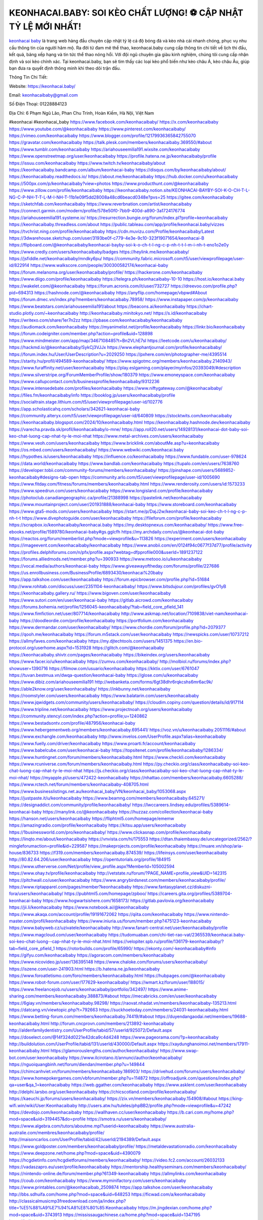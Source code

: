 KEONHACAI.BABY: SOI KÈO CHẤT LƯỢNG! ⚽️ CẬP NHẬT TỶ LỆ MỚI NHẤT!
===================================

`keonhacai baby <https://keonhacai.baby/>`_ là trang web hàng đầu chuyên cập nhật tỷ lệ cá độ bóng đá và kèo nhà cái nhanh chóng, phục vụ nhu cầu thông tin của người hâm mộ. Ra đời từ đam mê thể thao, keonhacai.baby cung cấp thông tin chi tiết về lịch thi đấu, kết quả, bảng xếp hạng và tin tức thể thao nóng hổi. Với đội ngũ chuyên gia giàu kinh nghiệm, chúng tôi cung cấp nhận định và soi kèo chính xác. Tại keonhacai.baby, bạn sẽ tìm thấy các loại kèo phổ biến như kèo châu Á, kèo châu Âu, giúp bạn đưa ra quyết định thông minh khi theo dõi trận đấu.

Thông Tin Chi Tiết:

Website: https://keonhacai.baby/

Email: keonhacaibaby@gmail.com

Số Điện Thoại: 01228884123

Địa Chỉ: 6 Phạm Ngũ Lão, Phan Chu Trinh, Hoàn Kiếm, Hà Nội, Việt Nam

#keonhacai #keonhacai_baby
https://www.facebook.com/keonhacaibaby/
https://x.com/keonhacaibaby
https://www.youtube.com/@keonhacaibaby
https://www.pinterest.com/keonhacaibaby/
https://vimeo.com/keonhacaibaby
https://www.blogger.com/profile/12179936365842755070
https://gravatar.com/keonhacaibaby
https://talk.plesk.com/members/keonhacaibaby.369550/#about
https://www.tumblr.com/keonhacaibaby
https://ariahouseemilia191.wixsite.com/keonhacaibaby
https://www.openstreetmap.org/user/keonhacaibaby
https://profile.hatena.ne.jp/keonhacaibaby/profile
https://issuu.com/keonhacaibaby
https://www.twitch.tv/keonhacaibaby/about
https://keonhacaibaby.bandcamp.com/album/keonhacai-baby
https://disqus.com/by/keonhacaibaby/about/
https://keonhacaibaby.readthedocs.io/
https://about.me/keonhacaibaby
https://hub.docker.com/u/keonhacaibaby
https://500px.com/p/keonhacaibaby?view=photos
https://www.producthunt.com/@keonhacaibaby
https://www.zillow.com/profile/keonhacaibaby
https://keonhacaibaby.notion.site/KEONHACAI-BAYBY-SOI-K-O-CH-T-L-NG-C-P-NH-T-T-L-M-I-NH-T-11b1e09f5dd28008a48cd6beacd0348e?pvs=25
https://gitee.com/keonhacaibaby
https://sketchfab.com/keonhacaibaby
https://www.reverbnation.com/artist/keonhacaibaby
https://connect.garmin.com/modern/profile/578e50f0-7bb9-400d-a890-3a1724176774
https://ariahouseemilia191.systeme.io/
https://resurrection.bungie.org/forum/index.pl?profile=keonhacaibaby
https://keonhacaibaby.threadless.com/about
https://public.tableau.com/app/profile/keonhacai.baby/vizzes
https://tvchrist.ning.com/profile/keonhacaibaby
https://cdn.muvizu.com/Profile/keonhacaibaby/Latest
https://3dwarehouse.sketchup.com/user/3193be0f-c779-4e3e-9c10-323f19071654/keonhacai-B
https://flipboard.com/@keonhacaibaby/keonhacai-bayby-soi-k-o-ch-t-l-ng-c-p-nh-t-t-l-m-i-nh-t-eno1o2e0y
https://www.credly.com/users/keonhacaibaby/badges
https://heylink.me/keonhacaibaby/
https://jsfiddle.net/keonhacaibaby/mndky6pu/
https://community.fabric.microsoft.com/t5/user/viewprofilepage/user-id/822914
https://www.walkscore.com/people/300300582174/keonhacai-baby
https://forum.melanoma.org/user/keonhacaibaby/profile/
https://hackerone.com/keonhacaibaby
https://www.diigo.com/profile/keonhacaibaby
https://telegra.ph/keonhacaibaby-10-10
https://host.io/keonhacai.baby
https://wakelet.com/@keonhacaibaby
https://forum.acronis.com/it/user/732727
https://dreevoo.com/profile.php?pid=694313
https://hashnode.com/@keonhacaibaby
https://anyflip.com/homepage/vbpwd#About
https://forum.dmec.vn/index.php?members/keonhacaibaby.78958/
https://www.instapaper.com/p/keonhacaibaby
https://www.beatstars.com/ariahouseemilia191/about
https://beacons.ai/keonhacaibaby
https://chart-studio.plotly.com/~keonhacaibaby
http://keonhacaibaby.minitokyo.net/
https://s.id/keonhacaibaby
https://writexo.com/share/1er7n2zz
https://pbase.com/keonhacaibaby/keonhacaibaby
https://audiomack.com/keonhacaibaby
https://myanimelist.net/profile/keonhacaibaby
https://linkr.bio/keonhacaibaby
https://forum.codeigniter.com/member.php?action=profile&uid=128898
https://www.mindmeister.com/app/map/3467108485?t=Bn2VLhE7sI
https://leetcode.com/u/keonhacaibaby/
https://hackmd.io/@keonhacaibaby/SykCj3VJJx
https://www.elephantjournal.com/profile/keonhacaibaby/
https://forum.index.hu/User/UserDescription?u=2029250
https://pxhere.com/en/photographer-me/4395514
https://starity.hu/profil/494589-keonhacaibaby/
https://www.spigotmc.org/members/keonhacaibaby.2140943/
https://www.furaffinity.net/user/keonhacaibaby
https://play.eslgaming.com/player/myinfos/20393049/#description
https://www.silverstripe.org/ForumMemberProfile/show/180379
https://www.emoneyspace.com/keonhacaibaby
https://www.callupcontact.com/b/businessprofile/keonhacaibaby/9312236
https://www.intensedebate.com/profiles/keonhacaibaby
https://www.niftygateway.com/@keonhacaibaby/
https://files.fm/keonhacaibaby/info
https://booklog.jp/users/keonhacaibaby/profile
https://socialtrain.stage.lithium.com/t5/user/viewprofilepage/user-id/102776
https://app.scholasticahq.com/scholars/342621-keonhacai-baby
https://community.alteryx.com/t5/user/viewprofilepage/user-id/640809
https://stocktwits.com/keonhacaibaby
https://keonhacaibaby.blogspot.com/2024/10/keonhacaibaby.html
https://keonhacaibaby.hashnode.dev/keonhacaibaby
https://varecha.pravda.sk/profil/keonhacaibaby/o-mne/
https://app.roll20.net/users/14928131/keonhacai-dot-baby-soi-keo-chat-luong-cap-nhat-ty-le-moi-nhat
https://www.metal-archives.com/users/keonhacaibaby
https://www.veoh.com/users/keonhacaibaby
https://www.bricklink.com/aboutMe.asp?u=keonhacaibaby
https://os.mbed.com/users/keonhacaibaby/
https://www.webwiki.com/keonhacai.baby
https://hypothes.is/users/keonhacaibaby
https://influence.co/keonhacaibaby
https://www.fundable.com/user-978624
https://data.world/keonhacaibaby
https://www.bandlab.com/keonhacaibaby
https://tupalo.com/en/users/7638760
https://developer.tobii.com/community-forums/members/keonhacaibaby/
https://pinshape.com/users/5689852-keonhacaibaby#designs-tab-open
https://community.arlo.com/t5/user/viewprofilepage/user-id/1005690
https://www.fitday.com/fitness/forums/members/keonhacaibaby.html
https://www.renderosity.com/users/id:1573233
https://www.speedrun.com/users/keonhacaibaby
https://www.longisland.com/profile/keonhacaibaby
https://photoclub.canadiangeographic.ca/profile/21388998
https://pastelink.net/keonhacaibaby
https://www.mountainproject.com/user/201931888/keonhacai-baby
https://www.storeboard.com/keonhacaibaby
https://www.gta5-mods.com/users/keonhacaibaby
https://start.me/p/DajJ2w/keonhacai-baby-soi-keo-ch-t-l-ng-c-p-nh-t-t
https://www.divephotoguide.com/user/keonhacaibaby
https://fileforum.com/profile/keonhacaibaby
https://scrapbox.io/keonhacaibaby/keonhacai.baby
https://my.desktopnexus.com/keonhacaibaby/
https://www.free-ebooks.net/profile/1589780/keonhacai-baby#gs.gglcfh
https://my.archdaily.com/us/@keonhacai-dot-baby
https://reactos.org/forum/memberlist.php?mode=viewprofile&u=113826
https://experiment.com/users/keonhacaibaby
https://imageevent.com/keonhacaibaby/keonhacaibaby
https://www.anobii.com/en/0124f94c0677f37d77/profile/activity
https://profiles.delphiforums.com/n/pfx/profile.aspx?webtag=dfpprofile000&userId=1891237122
https://forums.alliedmods.net/member.php?u=390933
https://www.metooo.io/u/keonhacaibaby
https://vocal.media/authors/keonhacai-baby
https://www.giveawayoftheday.com/forums/profile/227686
https://us.enrollbusiness.com/BusinessProfile/6893430/keonhacai%20baby
https://app.talkshoe.com/user/keonhacaibaby
https://forum.epicbrowser.com/profile.php?id=51684
http://www.rohitab.com/discuss/user/2351104-keonhacaibaby/
https://www.bitsdujour.com/profiles/gvO1yB
https://keonhacaibaby.gallery.ru/
https://www.bigoven.com/user/keonhacaibaby
https://www.sutori.com/en/user/keonhacai-baby
https://gitlab.aicrowd.com/keonhacaibaby
https://forums.bohemia.net/profile/1256045-keonhacaibaby/?tab=field_core_pfield_141
https://www.fimfiction.net/user/807714/keonhacaibaby
http://www.askmap.net/location/7109838/viet-nam/keonhacai-baby
https://doodleordie.com/profile/keonhacaibaby
https://portfolium.com/keonhacaibaby
https://www.dermandar.com/user/keonhacaibaby/
https://www.chordie.com/forum/profile.php?id=2079377
https://qooh.me/keonhacaibaby
https://forum.m5stack.com/user/keonhacaibaby
https://newspicks.com/user/10737212
https://allmyfaves.com/keonhacaibaby
https://my.djtechtools.com/users/1451375
https://en.bio-protocol.org/userhome.aspx?id=1531928
https://glitch.com/@keonhacaibaby
https://keonhacaibaby.shivtr.com/pages/keonhacaibaby
https://bikeindex.org/users/keonhacaibaby
https://www.facer.io/u/keonhacaibaby
https://zumvu.com/keonhacaibaby/
http://molbiol.ru/forums/index.php?showuser=1390716
https://filmow.com/usuario/keonhacaibaby
https://kktix.com/user/6761047
https://tuvan.bestmua.vn/dwqa-question/keonhacai-baby
https://glose.com/u/keonhacaibaby
https://www.dibiz.com/ariahouseemilia191
http://webanketa.com/forms/6gt38dhr6rqkcshs6mr6ac9k/
https://able2know.org/user/keonhacaibaby/
https://inkbunny.net/keonhacaibaby
https://roomstyler.com/users/keonhacaibaby
https://www.balatarin.com/users/keonhacaibaby
https://www.jqwidgets.com/community/users/keonhacaibaby/
https://cloudim.copiny.com/question/details/id/917114
https://www.tripline.net/keonhacaibaby
https://www.projectnoah.org/users/keonhacaibaby
https://community.stencyl.com/index.php?action=profile;u=1240862
https://www.bestadsontv.com/profile/487956/keonhacai-baby
https://www.hebergementweb.org/members/keonhacaibaby.695441/
https://voz.vn/u/keonhacaibaby.2051116/#about
https://www.exchangle.com/keonhacaibaby
http://www.invelos.com/UserProfile.aspx?alias=keonhacaibaby
https://www.fuelly.com/driver/keonhacaibaby
https://www.proarti.fr/account/keonhacaibaby
https://www.babelcube.com/user/keonhacai-baby
https://topsitenet.com/profile/keonhacaibaby/1286334/
https://www.huntingnet.com/forum/members/keonhacaibaby.html
https://www.checkli.com/keonhacaibaby
https://www.rcuniverse.com/forum/members/keonhacaibaby.html
https://py.checkio.org/class/keonhacaibaby-soi-keo-chat-luong-cap-nhat-ty-le-moi-nhat
https://js.checkio.org/class/keonhacaibaby-soi-keo-chat-luong-cap-nhat-ty-le-moi-nhat/
https://myapple.pl/users/472422-keonhacaibaby
https://nhattao.com/members/keonhacaibaby.6605288/
https://www.rctech.net/forum/members/keonhacaibaby-408705.html
https://www.businesslistings.net.au/keonhacai_baby/VN/keonhacai_baby/1053068.aspx
https://justpaste.it/u/keonhacaibaby
https://www.beamng.com/members/keonhacaibaby.645271/
https://designaddict.com/community/profile/keonhacaibaby/
https://lwccareers.lindsey.edu/profiles/5389614-keonhacai-baby
https://manylink.co/@keonhacaibaby
https://huzzaz.com/collection/keonhacai-baby
https://hanson.net/users/keonhacaibaby
https://fliphtml5.com/homepage/ememw
https://amazingradio.com/profile/keonhacaibaby
https://kitsu.app/users/keonhacaibaby
https://1businessworld.com/pro/keonhacaibaby/
https://www.clickasnap.com/profile/keonhacaibaby
https://linqto.me/about/keonhacaibaby
https://vnvista.com/hi/175553
https://dtan.thaiembassy.de/uncategorized/2562/?mingleforumaction=profile&id=229587
https://makeprojects.com/profile/keonhacaibaby
https://muare.vn/shop/aria-house/836733
https://f319.com/members/keonhacaibaby.874539/
https://lifeinsys.com/user/keonhacaibaby
http://80.82.64.206/user/keonhacaibaby
https://opentutorials.org/profile/184915
https://www.utherverse.com/Net/profile/view_profile.aspx?MemberId=105002594
https://www.ohay.tv/profile/keonhacaibaby
http://vetstate.ru/forum/?PAGE_NAME=profile_view&UID=142315
https://pitchwall.co/user/keonhacaibaby
https://www.angrybirdsnest.com/members/keonhacaibaby/profile/
https://www.riptapparel.com/pages/member?keonhacaibaby
https://www.fantasyplanet.cz/diskuzni-fora/users/keonhacaibaby/
https://pubhtml5.com/homepage/zpboo/
https://careers.gita.org/profiles/5389704-keonhacai-baby
https://www.hogwartsishere.com/1658173/
https://gitlab.pavlovia.org/keonhacaibaby
https://jii.li/keonhacaibaby
https://www.notebook.ai/@keonhacaibaby
https://www.akaqa.com/account/profile/19191672062
https://qiita.com/keonhacaibaby
https://www.nintendo-master.com/profil/keonhacaibaby
https://www.iniuria.us/forum/member.php?475123-keonhacaibaby
https://www.babyweb.cz/uzivatele/keonhacaibaby
http://www.fanart-central.net/user/keonhacaibaby/profile
https://www.magcloud.com/user/keonhacaibaby
https://tudomuaban.com/chi-tiet-rao-vat/2365539/keonhacai.baby-soi-keo-chat-luong--cap-nhat-ty-le-moi-nhat.html
https://velopiter.spb.ru/profile/136179-keonhacaibaby/?tab=field_core_pfield_1
https://rotorbuilds.com/profile/65990/
https://ekonty.com/-keonhacaibaby#info
https://gifyu.com/keonhacaibaby
https://agoracom.com/members/keonhacaibaby
https://www.nicovideo.jp/user/136395148
https://www.chaloke.com/forums/users/keonhacaibaby/
https://iszene.com/user-241903.html
https://b.hatena.ne.jp/keonhacaibaby
https://www.foroatletismo.com/foro/members/keonhacaibaby.html
https://hubpages.com/@keonhacaibaby
https://www.robot-forum.com/user/177629-keonhacaibaby/
https://wmart.kz/forum/user/188015/
https://www.freelancejob.ru/users/keonhacaibaby/portfolio/342497/
https://www.anime-sharing.com/members/keonhacaibaby.388873/#about
https://mecabricks.com/en/user/keonhacaibaby
https://6giay.vn/members/keonhacaibaby.98298/
https://raovat.nhadat.vn/members/keonhacaibaby-135213.html
https://datcang.vn/viewtopic.php?t=792663
https://suckhoetoday.com/members/24031-keonhacaibaby.html
https://www.betting-forum.com/members/keonhacaibaby.74419/#about
https://duyendangaodai.net/members/19688-keonhacaibaby.html
http://forum.cncprovn.com/members/213892-keonhacaibaby
http://aldenfamilydentistry.com/UserProfile/tabid/57/userId/925072/Default.aspx
https://doselect.com/@14f324d0221e42dca9c4d4248
https://www.pageorama.com/?p=keonhacaibaby
http://buildolution.com/UserProfile/tabid/131/userId/430000/Default.aspx
https://xaydunghanoimoi.net/members/17911-keonhacaibaby.html
https://glamorouslengths.com/author/keonhacaibaby/
https://www.swap-bot.com/user:keonhacaibaby
https://www.ilcirotano.it/annunci/author/keonhacaibaby/
https://nguoiquangbinh.net/forum/diendan/member.php?u=149844
https://chimcanhviet.vn/forum/members/keonhacaibaby.186903/
https://drivehud.com/forums/users/keonhacaibaby/
https://www.homepokergames.com/vbforum/member.php?u=114872
https://offroadjunk.com/questions/index.php?qa=user&qa_1=keonhacaibaby
https://web.ggather.com/keonhacaibaby
https://www.asklent.com/user/keonhacaibaby
http://delphi.larsbo.org/user/keonhacaibaby
https://chicscotland.com/profile/keonhacaibaby/
https://kaeuchi.jp/forums/users/keonhacaibaby/
https://zix.vn/members/keonhacaibaby.154908/#about
https://king-wifi.win/wiki/User:Keonhacaibaby
http://users.atw.hu/tuleles/phpBB2/profile.php?mode=viewprofile&u=47242
https://devdojo.com/keonhacaibaby
https://wallhaven.cc/user/keonhacaibaby
https://b.cari.com.my/home.php?mod=space&uid=3194457&do=profile
https://smotra.ru/users/keonhacaibaby/
https://www.algebra.com/tutors/aboutme.mpl?userid=keonhacaibaby
https://www.australia-australie.com/membres/keonhacaibaby/profile/
http://maisoncarlos.com/UserProfile/tabid/42/userId/2194389/Default.aspx
https://www.goldposter.com/members/keonhacaibaby/profile/
https://metaldevastationradio.com/keonhacaibaby
https://www.deepzone.net/home.php?mod=space&uid=4390079
https://hcgdietinfo.com/hcgdietforums/members/keonhacaibaby/
https://video.fc2.com/account/26032133
https://vadaszapro.eu/user/profile/keonhacaibaby
https://mentorship.healthyseminars.com/members/keonhacaibaby/
https://nintendo-online.de/forum/member.php?61349-keonhacaibaby
https://allmylinks.com/keonhacaibaby
https://coub.com/keonhacaibaby
https://www.myminifactory.com/users/keonhacaibaby
https://www.printables.com/@keonhacaibab_2509874
https://app.talkshoe.com/user/keonhacaibaby
http://bbs.sdhuifa.com/home.php?mod=space&uid=648253
https://ficwad.com/a/keonhacaibaby
http://classicalmusicmp3freedownload.com/ja/index.php?title=%E5%88%A9%E7%94%A8%E8%80%85:Keonhacaibaby
https://m.jingdexian.com/home.php?mod=space&uid=3743913
https://mississaugachinese.ca/home.php?mod=space&uid=1347195
https://hulkshare.com/keonhacaibaby
https://www.linkcentre.com/profile/keonhacaibaby/
https://www.soshified.com/forums/user/597566-keonhacaibab/
https://tatoeba.org/en/user/profile/keonhacaibaby
http://www.pvp.iq.pl/user-23519.html
https://my.bio/keonhacaibaby
https://transfur.com/Users/keonhacaibaby
https://petitlyrics.com/profile/keonhacaibaby
https://scholar.google.com/citations?user=cfeN80UAAAAJ&hl=vi
https://www.plurk.com/keonhacaibaby
https://solo.to/keonhacaibaby
https://teletype.in/@keonhacaibaby
https://postheaven.net/of2mjqlom8
https://zenwriting.net/b90zdxreg5
https://velog.io/@keonhacaibaby/about
https://globalcatalog.com/keonhacaibaby.ua/en/about
https://www.metaculus.com/accounts/profile/216504/
https://commiss.io/keonhacaibaby
https://moparwiki.win/wiki/User:Keonhacaibaby
https://clinfowiki.win/wiki/User:Keonhacaibaby
https://algowiki.win/wiki/User:Keonhacaibaby
https://www.buzzsprout.com/2101801/episodes/15888541-keonhacai-baby
https://podcastaddict.com/episode/https%3A%2F%2Fwww.buzzsprout.com%2F2101801%2Fepisodes%2F15888541-keonhacai-baby.mp3&podcastId=4475093
https://hardanreidlinglbeu.wixsite.com/elinor-salcedo/podcast/episode/7f52e337/keonhacaibaby
https://www.podfriend.com/podcast/elinor-salcedo/episode/Buzzsprout-15888541/
https://curiocaster.com/podcast/pi6385247/28949804357
https://fountain.fm/episode/qrV7077mZ5n8TwOXhAQf
https://www.podchaser.com/podcasts/elinor-salcedo-5339040/episodes/keonhacaibaby-226313362
https://castbox.fm/episode/keonhacai.baby-id5445226-id742902321
https://plus.rtl.de/podcast/elinor-salcedo-wy64ydd31evk2/keonhacaibaby-0h1dekevz6lmn
https://www.podparadise.com/Podcast/1688863333/Listen/1728417600/0
https://podbay.fm/p/elinor-salcedo/e/1728392400
https://www.ivoox.com/en/keonhacai-baby-audios-mp3_rf_134616433_1.html
https://www.listennotes.com/podcasts/elinor-salcedo/keonhacaibaby-jT0bt8s7XlM/
https://goodpods.com/podcasts/elinor-salcedo-257466/keonhacaibaby-75834998
https://www.iheart.com/podcast/269-elinor-salcedo-115585662/episode/keonhacaibaby-225010005/
https://www.deezer.com/fr/episode/678226961
https://podtail.com/podcast/corey-alonzo/keonhacai-baby/
https://open.spotify.com/episode/1hSVRKstVFUL5DldSrsKuF?si=qnxiKVeuQJecTzu5XHqwIQ
https://podcastindex.org/podcast/6385247?episode=28949804357
https://elinorsalcedo.substack.com/p/keonhacaibaby-bfa
https://www.steno.fm/show/77680b6e-8b07-53ae-bcab-9310652b155c/episode/QnV6enNwcm91dC0xNTg4ODU0MQ==
https://podverse.fm/fr/episode/MGffoE3wi
https://app.podcastguru.io/podcast/elinor-salcedo-1688863333/episode/keonhacai-baby-cf9ea85a4b341f36d12a9c5dd4f37a9b
https://podcasts-francais.fr/podcast/corey-alonzo/keonhacai-baby
https://irepod.com/podcast/corey-alonzo/keonhacai-baby
https://australian-podcasts.com/podcast/corey-alonzo/keonhacai-baby
https://toppodcasts.be/podcast/corey-alonzo/keonhacai-baby
https://canadian-podcasts.com/podcast/corey-alonzo/keonhacai-baby
https://uk-podcasts.co.uk/podcast/corey-alonzo/keonhacai-baby
https://deutschepodcasts.de/podcast/corey-alonzo/keonhacai-baby
https://nederlandse-podcasts.nl/podcast/corey-alonzo/keonhacai-baby
https://american-podcasts.com/podcast/corey-alonzo/keonhacai-baby
https://norske-podcaster.com/podcast/corey-alonzo/keonhacai-baby
https://danske-podcasts.dk/podcast/corey-alonzo/keonhacai-baby
https://italia-podcast.it/podcast/corey-alonzo/keonhacai-baby
https://podmailer.com/podcast/corey-alonzo/keonhacai-baby
https://podcast-espana.es/podcast/corey-alonzo/keonhacai-baby
https://suomalaiset-podcastit.fi/podcast/corey-alonzo/keonhacai-baby
https://indian-podcasts.com/podcast/corey-alonzo/keonhacai-baby
https://poddar.se/podcast/corey-alonzo/keonhacai-baby
https://nzpod.co.nz/podcast/corey-alonzo/keonhacai-baby
https://pod.pe/podcast/corey-alonzo/keonhacai-baby
https://podcast-chile.com/podcast/corey-alonzo/keonhacai-baby
https://podcast-colombia.co/podcast/corey-alonzo/keonhacai-baby
https://podcasts-brasileiros.com/podcast/corey-alonzo/keonhacai-baby
https://podcast-mexico.mx/podcast/corey-alonzo/keonhacai-baby
https://music.amazon.com/podcasts/ef0d1b1b-8afc-4d07-b178-4207746410b2/episodes/2515e9e3-3b33-4516-8bf6-ada5a30a1c19/elinor-salcedo-keonhacai-baby
https://music.amazon.co.jp/podcasts/ef0d1b1b-8afc-4d07-b178-4207746410b2/episodes/2515e9e3-3b33-4516-8bf6-ada5a30a1c19/elinor-salcedo-keonhacai-baby
https://music.amazon.de/podcasts/ef0d1b1b-8afc-4d07-b178-4207746410b2/episodes/2515e9e3-3b33-4516-8bf6-ada5a30a1c19/elinor-salcedo-keonhacai-baby
https://music.amazon.co.uk/podcasts/ef0d1b1b-8afc-4d07-b178-4207746410b2/episodes/2515e9e3-3b33-4516-8bf6-ada5a30a1c19/elinor-salcedo-keonhacai-baby
https://music.amazon.fr/podcasts/ef0d1b1b-8afc-4d07-b178-4207746410b2/episodes/2515e9e3-3b33-4516-8bf6-ada5a30a1c19/elinor-salcedo-keonhacai-baby
https://music.amazon.ca/podcasts/ef0d1b1b-8afc-4d07-b178-4207746410b2/episodes/2515e9e3-3b33-4516-8bf6-ada5a30a1c19/elinor-salcedo-keonhacai-baby
https://music.amazon.in/podcasts/ef0d1b1b-8afc-4d07-b178-4207746410b2/episodes/2515e9e3-3b33-4516-8bf6-ada5a30a1c19/elinor-salcedo-keonhacai-baby
https://music.amazon.it/podcasts/ef0d1b1b-8afc-4d07-b178-4207746410b2/episodes/2515e9e3-3b33-4516-8bf6-ada5a30a1c19/elinor-salcedo-keonhacai-baby
https://music.amazon.es/podcasts/ef0d1b1b-8afc-4d07-b178-4207746410b2/episodes/2515e9e3-3b33-4516-8bf6-ada5a30a1c19/elinor-salcedo-keonhacai-baby
https://music.amazon.com.br/podcasts/ef0d1b1b-8afc-4d07-b178-4207746410b2/episodes/2515e9e3-3b33-4516-8bf6-ada5a30a1c19/elinor-salcedo-keonhacai-baby
https://music.amazon.com.au/podcasts/ef0d1b1b-8afc-4d07-b178-4207746410b2/episodes/2515e9e3-3b33-4516-8bf6-ada5a30a1c19/elinor-salcedo-keonhacai-baby
https://podcasts.apple.com/us/podcast/keonhacai-baby/id1688863333?i=1000672221144
https://podcasts.apple.com/bh/podcast/keonhacai-baby/id1688863333?i=1000672221144
https://podcasts.apple.com/bw/podcast/keonhacai-baby/id1688863333?i=1000672221144
https://podcasts.apple.com/cm/podcast/keonhacai-baby/id1688863333?i=1000672221144
https://podcasts.apple.com/ci/podcast/keonhacai-baby/id1688863333?i=1000672221144
https://podcasts.apple.com/eg/podcast/keonhacai-baby/id1688863333?i=1000672221144
https://podcasts.apple.com/gw/podcast/keonhacai-baby/id1688863333?i=1000672221144
https://podcasts.apple.com/in/podcast/keonhacai-baby/id1688863333?i=1000672221144
https://podcasts.apple.com/il/podcast/keonhacai-baby/id1688863333?i=1000672221144
https://podcasts.apple.com/jo/podcast/keonhacai-baby/id1688863333?i=1000672221144
https://podcasts.apple.com/ke/podcast/keonhacai-baby/id1688863333?i=1000672221144
https://podcasts.apple.com/kw/podcast/keonhacai-baby/id1688863333?i=1000672221144
https://podcasts.apple.com/mg/podcast/keonhacai-baby/id1688863333?i=1000672221144
https://podcasts.apple.com/ml/podcast/keonhacai-baby/id1688863333?i=1000672221144
https://podcasts.apple.com/ma/podcast/keonhacai-baby/id1688863333?i=1000672221144
https://podcasts.apple.com/mu/podcast/keonhacai-baby/id1688863333?i=1000672221144
https://podcasts.apple.com/mz/podcast/keonhacai-baby/id1688863333?i=1000672221144
https://podcasts.apple.com/ne/podcast/keonhacai-baby/id1688863333?i=1000672221144
https://podcasts.apple.com/ng/podcast/keonhacai-baby/id1688863333?i=1000672221144
https://podcasts.apple.com/om/podcast/keonhacai-baby/id1688863333?i=1000672221144
https://podcasts.apple.com/qa/podcast/keonhacai-baby/id1688863333?i=1000672221144
https://podcasts.apple.com/sa/podcast/keonhacai-baby/id1688863333?i=1000672221144
https://podcasts.apple.com/sn/podcast/keonhacai-baby/id1688863333?i=1000672221144
https://podcasts.apple.com/za/podcast/keonhacai-baby/id1688863333?i=1000672221144
https://podcasts.apple.com/tn/podcast/keonhacai-baby/id1688863333?i=1000672221144
https://podcasts.apple.com/ug/podcast/keonhacai-baby/id1688863333?i=1000672221144
https://podcasts.apple.com/ae/podcast/keonhacai-baby/id1688863333?i=1000672221144
https://podcasts.apple.com/au/podcast/keonhacai-baby/id1688863333?i=1000672221144
https://podcasts.apple.com/hk/podcast/keonhacai-baby/id1688863333?i=1000672221144
https://podcasts.apple.com/id/podcast/keonhacai-baby/id1688863333?i=1000672221144
https://podcasts.apple.com/jp/podcast/keonhacai-baby/id1688863333?i=1000672221144
https://podcasts.apple.com/kr/podcast/keonhacai-baby/id1688863333?i=1000672221144
https://podcasts.apple.com/mo/podcast/keonhacai-baby/id1688863333?i=1000672221144
https://podcasts.apple.com/my/podcast/keonhacai-baby/id1688863333?i=1000672221144
https://podcasts.apple.com/nz/podcast/keonhacai-baby/id1688863333?i=1000672221144
https://podcasts.apple.com/ph/podcast/keonhacai-baby/id1688863333?i=1000672221144
https://podcasts.apple.com/sg/podcast/keonhacai-baby/id1688863333?i=1000672221144
https://podcasts.apple.com/tw/podcast/keonhacai-baby/id1688863333?i=1000672221144
https://podcasts.apple.com/th/podcast/keonhacai-baby/id1688863333?i=1000672221144
https://podcasts.apple.com/vn/podcast/keonhacai-baby/id1688863333?i=1000672221144
https://podcasts.apple.com/am/podcast/keonhacai-baby/id1688863333?i=1000672221144
https://podcasts.apple.com/az/podcast/keonhacai-baby/id1688863333?i=1000672221144
https://podcasts.apple.com/bg/podcast/keonhacai-baby/id1688863333?i=1000672221144
https://podcasts.apple.com/cz/podcast/keonhacai-baby/id1688863333?i=1000672221144
https://podcasts.apple.com/dk/podcast/keonhacai-baby/id1688863333?i=1000672221144
https://podcasts.apple.com/de/podcast/keonhacai-baby/id1688863333?i=1000672221144
https://podcasts.apple.com/ee/podcast/keonhacai-baby/id1688863333?i=1000672221144
https://podcasts.apple.com/es/podcast/keonhacai-baby/id1688863333?i=1000672221144
https://podcasts.apple.com/fr/podcast/keonhacai-baby/id1688863333?i=1000672221144
https://podcasts.apple.com/ge/podcast/keonhacai-baby/id1688863333?i=1000672221144
https://podcasts.apple.com/gr/podcast/keonhacai-baby/id1688863333?i=1000672221144
https://podcasts.apple.com/hr/podcast/keonhacai-baby/id1688863333?i=1000672221144
https://podcasts.apple.com/ie/podcast/keonhacai-baby/id1688863333?i=1000672221144
https://podcasts.apple.com/it/podcast/keonhacai-baby/id1688863333?i=1000672221144
https://podcasts.apple.com/kz/podcast/keonhacai-baby/id1688863333?i=1000672221144
https://podcasts.apple.com/kg/podcast/keonhacai-baby/id1688863333?i=1000672221144
https://podcasts.apple.com/lv/podcast/keonhacai-baby/id1688863333?i=1000672221144
https://podcasts.apple.com/lt/podcast/keonhacai-baby/id1688863333?i=1000672221144
https://podcasts.apple.com/lu/podcast/keonhacai-baby/id1688863333?i=1000672221144
https://podcasts.apple.com/hu/podcast/keonhacai-baby/id1688863333?i=1000672221144
https://podcasts.apple.com/mt/podcast/keonhacai-baby/id1688863333?i=1000672221144
https://podcasts.apple.com/md/podcast/keonhacai-baby/id1688863333?i=1000672221144
https://podcasts.apple.com/me/podcast/keonhacai-baby/id1688863333?i=1000672221144
https://podcasts.apple.com/nl/podcast/keonhacai-baby/id1688863333?i=1000672221144
https://podcasts.apple.com/mk/podcast/keonhacai-baby/id1688863333?i=1000672221144
https://podcasts.apple.com/no/podcast/keonhacai-baby/id1688863333?i=1000672221144
https://podcasts.apple.com/at/podcast/keonhacai-baby/id1688863333?i=1000672221144
https://podcasts.apple.com/pl/podcast/keonhacai-baby/id1688863333?i=1000672221144
https://podcasts.apple.com/pt/podcast/keonhacai-baby/id1688863333?i=1000672221144
https://podcasts.apple.com/ro/podcast/keonhacai-baby/id1688863333?i=1000672221144
https://podcasts.apple.com/ru/podcast/keonhacai-baby/id1688863333?i=1000672221144
https://podcasts.apple.com/sk/podcast/keonhacai-baby/id1688863333?i=1000672221144
https://podcasts.apple.com/si/podcast/keonhacai-baby/id1688863333?i=1000672221144
https://podcasts.apple.com/fi/podcast/keonhacai-baby/id1688863333?i=1000672221144
https://podcasts.apple.com/se/podcast/keonhacai-baby/id1688863333?i=1000672221144
https://podcasts.apple.com/tj/podcast/keonhacai-baby/id1688863333?i=1000672221144
https://podcasts.apple.com/tr/podcast/keonhacai-baby/id1688863333?i=1000672221144
https://podcasts.apple.com/tm/podcast/keonhacai-baby/id1688863333?i=1000672221144
https://podcasts.apple.com/ua/podcast/keonhacai-baby/id1688863333?i=1000672221144
https://podcasts.apple.com/la/podcast/keonhacai-baby/id1688863333?i=1000672221144
https://podcasts.apple.com/br/podcast/keonhacai-baby/id1688863333?i=1000672221144
https://podcasts.apple.com/cl/podcast/keonhacai-baby/id1688863333?i=1000672221144
https://podcasts.apple.com/co/podcast/keonhacai-baby/id1688863333?i=1000672221144
https://podcasts.apple.com/mx/podcast/keonhacai-baby/id1688863333?i=1000672221144
https://podcasts.apple.com/ca/podcast/keonhacai-baby/id1688863333?i=1000672221144
https://podcasts.apple.com/podcast/keonhacai-baby/id1688863333?i=1000672221144
https://chromewebstore.google.com/detail/herd-of-cows-by-the-lake/chaaomijfhfdnpfopfopnpigkekcdmfp
https://chromewebstore.google.com/detail/herd-of-cows-by-the-lake/chaaomijfhfdnpfopfopnpigkekcdmfp?hl=vi
https://chromewebstore.google.com/detail/herd-of-cows-by-the-lake/chaaomijfhfdnpfopfopnpigkekcdmfp?hl=ar
https://chromewebstore.google.com/detail/herd-of-cows-by-the-lake/chaaomijfhfdnpfopfopnpigkekcdmfp?hl=bg
https://chromewebstore.google.com/detail/herd-of-cows-by-the-lake/chaaomijfhfdnpfopfopnpigkekcdmfp?hl=bn
https://chromewebstore.google.com/detail/herd-of-cows-by-the-lake/chaaomijfhfdnpfopfopnpigkekcdmfp?hl=ca
https://chromewebstore.google.com/detail/herd-of-cows-by-the-lake/chaaomijfhfdnpfopfopnpigkekcdmfp?hl=cs
https://chromewebstore.google.com/detail/herd-of-cows-by-the-lake/chaaomijfhfdnpfopfopnpigkekcdmfp?hl=da
https://chromewebstore.google.com/detail/herd-of-cows-by-the-lake/chaaomijfhfdnpfopfopnpigkekcdmfp?hl=de
https://chromewebstore.google.com/detail/herd-of-cows-by-the-lake/chaaomijfhfdnpfopfopnpigkekcdmfp?hl=el
https://chromewebstore.google.com/detail/herd-of-cows-by-the-lake/chaaomijfhfdnpfopfopnpigkekcdmfp?hl=fa
https://chromewebstore.google.com/detail/herd-of-cows-by-the-lake/chaaomijfhfdnpfopfopnpigkekcdmfp?hl=fr
https://chromewebstore.google.com/detail/herd-of-cows-by-the-lake/chaaomijfhfdnpfopfopnpigkekcdmfp?hl=gsw
https://chromewebstore.google.com/detail/herd-of-cows-by-the-lake/chaaomijfhfdnpfopfopnpigkekcdmfp?hl=he
https://chromewebstore.google.com/detail/herd-of-cows-by-the-lake/chaaomijfhfdnpfopfopnpigkekcdmfp?hl=hi
https://chromewebstore.google.com/detail/herd-of-cows-by-the-lake/chaaomijfhfdnpfopfopnpigkekcdmfp?hl=hr
https://chromewebstore.google.com/detail/herd-of-cows-by-the-lake/chaaomijfhfdnpfopfopnpigkekcdmfp?hl=id
https://chromewebstore.google.com/detail/herd-of-cows-by-the-lake/chaaomijfhfdnpfopfopnpigkekcdmfp?hl=it
https://chromewebstore.google.com/detail/herd-of-cows-by-the-lake/chaaomijfhfdnpfopfopnpigkekcdmfp?hl=ja
https://chromewebstore.google.com/detail/herd-of-cows-by-the-lake/chaaomijfhfdnpfopfopnpigkekcdmfp?hl=lv
https://chromewebstore.google.com/detail/herd-of-cows-by-the-lake/chaaomijfhfdnpfopfopnpigkekcdmfp?hl=ms
https://chromewebstore.google.com/detail/herd-of-cows-by-the-lake/chaaomijfhfdnpfopfopnpigkekcdmfp?hl=no
https://chromewebstore.google.com/detail/herd-of-cows-by-the-lake/chaaomijfhfdnpfopfopnpigkekcdmfp?hl=pl
https://chromewebstore.google.com/detail/herd-of-cows-by-the-lake/chaaomijfhfdnpfopfopnpigkekcdmfp?hl=pt
https://chromewebstore.google.com/detail/herd-of-cows-by-the-lake/chaaomijfhfdnpfopfopnpigkekcdmfp?hl=pt_PT
https://chromewebstore.google.com/detail/herd-of-cows-by-the-lake/chaaomijfhfdnpfopfopnpigkekcdmfp?hl=ro
https://chromewebstore.google.com/detail/herd-of-cows-by-the-lake/chaaomijfhfdnpfopfopnpigkekcdmfp?hl=te
https://chromewebstore.google.com/detail/herd-of-cows-by-the-lake/chaaomijfhfdnpfopfopnpigkekcdmfp?hl=th
https://chromewebstore.google.com/detail/herd-of-cows-by-the-lake/chaaomijfhfdnpfopfopnpigkekcdmfp?hl=tr
https://chromewebstore.google.com/detail/herd-of-cows-by-the-lake/chaaomijfhfdnpfopfopnpigkekcdmfp?hl=uk
https://chromewebstore.google.com/detail/herd-of-cows-by-the-lake/chaaomijfhfdnpfopfopnpigkekcdmfp?hl=zh
https://chromewebstore.google.com/detail/herd-of-cows-by-the-lake/chaaomijfhfdnpfopfopnpigkekcdmfp?hl=zh_HK
https://chromewebstore.google.com/detail/herd-of-cows-by-the-lake/chaaomijfhfdnpfopfopnpigkekcdmfp?hl=fil
https://chromewebstore.google.com/detail/herd-of-cows-by-the-lake/chaaomijfhfdnpfopfopnpigkekcdmfp?hl=mr
https://chromewebstore.google.com/detail/herd-of-cows-by-the-lake/chaaomijfhfdnpfopfopnpigkekcdmfp?hl=sv
https://chromewebstore.google.com/detail/herd-of-cows-by-the-lake/chaaomijfhfdnpfopfopnpigkekcdmfp?hl=sk
https://chromewebstore.google.com/detail/herd-of-cows-by-the-lake/chaaomijfhfdnpfopfopnpigkekcdmfp?hl=sl
https://chromewebstore.google.com/detail/herd-of-cows-by-the-lake/chaaomijfhfdnpfopfopnpigkekcdmfp?hl=sr
https://chromewebstore.google.com/detail/herd-of-cows-by-the-lake/chaaomijfhfdnpfopfopnpigkekcdmfp?hl=ta
https://chromewebstore.google.com/detail/herd-of-cows-by-the-lake/chaaomijfhfdnpfopfopnpigkekcdmfp?hl=hu
https://chromewebstore.google.com/detail/herd-of-cows-by-the-lake/chaaomijfhfdnpfopfopnpigkekcdmfp?hl=zh-CN
https://chromewebstore.google.com/detail/herd-of-cows-by-the-lake/chaaomijfhfdnpfopfopnpigkekcdmfp?hl=am
https://chromewebstore.google.com/detail/herd-of-cows-by-the-lake/chaaomijfhfdnpfopfopnpigkekcdmfp?hl=es_US
https://chromewebstore.google.com/detail/herd-of-cows-by-the-lake/chaaomijfhfdnpfopfopnpigkekcdmfp?hl=nl
https://chromewebstore.google.com/detail/herd-of-cows-by-the-lake/chaaomijfhfdnpfopfopnpigkekcdmfp?hl=sw
https://chromewebstore.google.com/detail/herd-of-cows-by-the-lake/chaaomijfhfdnpfopfopnpigkekcdmfp?hl=pt-BR
https://chromewebstore.google.com/detail/herd-of-cows-by-the-lake/chaaomijfhfdnpfopfopnpigkekcdmfp?hl=af
https://chromewebstore.google.com/detail/herd-of-cows-by-the-lake/chaaomijfhfdnpfopfopnpigkekcdmfp?hl=de_AT
https://chromewebstore.google.com/detail/herd-of-cows-by-the-lake/chaaomijfhfdnpfopfopnpigkekcdmfp?hl=fi
https://chromewebstore.google.com/detail/herd-of-cows-by-the-lake/chaaomijfhfdnpfopfopnpigkekcdmfp?hl=zh_TW
https://chromewebstore.google.com/detail/herd-of-cows-by-the-lake/chaaomijfhfdnpfopfopnpigkekcdmfp?hl=fr_CA
https://chromewebstore.google.com/detail/herd-of-cows-by-the-lake/chaaomijfhfdnpfopfopnpigkekcdmfp?hl=es-419
https://chromewebstore.google.com/detail/herd-of-cows-by-the-lake/chaaomijfhfdnpfopfopnpigkekcdmfp?hl=ln
https://chromewebstore.google.com/detail/herd-of-cows-by-the-lake/chaaomijfhfdnpfopfopnpigkekcdmfp?hl=mn
https://chromewebstore.google.com/detail/herd-of-cows-by-the-lake/chaaomijfhfdnpfopfopnpigkekcdmfp?hl=be
https://chromewebstore.google.com/detail/herd-of-cows-by-the-lake/chaaomijfhfdnpfopfopnpigkekcdmfp?hl=pt-PT
https://chromewebstore.google.com/detail/herd-of-cows-by-the-lake/chaaomijfhfdnpfopfopnpigkekcdmfp?hl=gl
https://chromewebstore.google.com/detail/herd-of-cows-by-the-lake/chaaomijfhfdnpfopfopnpigkekcdmfp?hl=gu
https://chromewebstore.google.com/detail/herd-of-cows-by-the-lake/chaaomijfhfdnpfopfopnpigkekcdmfp?hl=ko
https://chromewebstore.google.com/detail/herd-of-cows-by-the-lake/chaaomijfhfdnpfopfopnpigkekcdmfp?hl=iw
https://chromewebstore.google.com/detail/herd-of-cows-by-the-lake/chaaomijfhfdnpfopfopnpigkekcdmfp?hl=ru
https://chromewebstore.google.com/detail/herd-of-cows-by-the-lake/chaaomijfhfdnpfopfopnpigkekcdmfp?hl=sr_Latn
https://chromewebstore.google.com/detail/herd-of-cows-by-the-lake/chaaomijfhfdnpfopfopnpigkekcdmfp?hl=es_PY
https://chromewebstore.google.com/detail/herd-of-cows-by-the-lake/chaaomijfhfdnpfopfopnpigkekcdmfp?hl=kk
https://chromewebstore.google.com/detail/herd-of-cows-by-the-lake/chaaomijfhfdnpfopfopnpigkekcdmfp?hl=zh-TW
https://chromewebstore.google.com/detail/herd-of-cows-by-the-lake/chaaomijfhfdnpfopfopnpigkekcdmfp?hl=es
https://chromewebstore.google.com/detail/herd-of-cows-by-the-lake/chaaomijfhfdnpfopfopnpigkekcdmfp?hl=et
https://chromewebstore.google.com/detail/herd-of-cows-by-the-lake/chaaomijfhfdnpfopfopnpigkekcdmfp?hl=lt
https://chromewebstore.google.com/detail/herd-of-cows-by-the-lake/chaaomijfhfdnpfopfopnpigkekcdmfp?hl=ml
https://chromewebstore.google.com/detail/herd-of-cows-by-the-lake/chaaomijfhfdnpfopfopnpigkekcdmfp?hl=ky
https://chromewebstore.google.com/detail/herd-of-cows-by-the-lake/chaaomijfhfdnpfopfopnpigkekcdmfp?hl=fr_CH
https://chromewebstore.google.com/detail/herd-of-cows-by-the-lake/chaaomijfhfdnpfopfopnpigkekcdmfp?hl=es_DO
https://chromewebstore.google.com/detail/herd-of-cows-by-the-lake/chaaomijfhfdnpfopfopnpigkekcdmfp?hl=uz
https://chromewebstore.google.com/detail/herd-of-cows-by-the-lake/chaaomijfhfdnpfopfopnpigkekcdmfp?hl=es_AR
https://chromewebstore.google.com/detail/herd-of-cows-by-the-lake/chaaomijfhfdnpfopfopnpigkekcdmfp?hl=eu
https://chromewebstore.google.com/detail/herd-of-cows-by-the-lake/chaaomijfhfdnpfopfopnpigkekcdmfp?hl=az
https://chromewebstore.google.com/detail/herd-of-cows-by-the-lake/chaaomijfhfdnpfopfopnpigkekcdmfp?hl=ka
https://chromewebstore.google.com/detail/herd-of-cows-by-the-lake/chaaomijfhfdnpfopfopnpigkekcdmfp?hl=en-GB
https://chromewebstore.google.com/detail/herd-of-cows-by-the-lake/chaaomijfhfdnpfopfopnpigkekcdmfp?hl=en-US
https://chromewebstore.google.com/detail/herd-of-cows-by-the-lake/chaaomijfhfdnpfopfopnpigkekcdmfp?gl=EG
https://chromewebstore.google.com/detail/herd-of-cows-by-the-lake/chaaomijfhfdnpfopfopnpigkekcdmfp?hl=km
https://chromewebstore.google.com/detail/herd-of-cows-by-the-lake/chaaomijfhfdnpfopfopnpigkekcdmfp?hl=my
https://chromewebstore.google.com/detail/herd-of-cows-by-the-lake/chaaomijfhfdnpfopfopnpigkekcdmfp?gl=AE
https://chromewebstore.google.com/detail/herd-of-cows-by-the-lake/chaaomijfhfdnpfopfopnpigkekcdmfp?gl=ZA
https://mcc.imtrac.in/web/keonhacaibaby/home/-/blogs/keonhacai-baby-soi-keo-chat-luong-cap-nhat-ty-le-moi-nhat-
https://mapman.gabipd.org/web/anastassia/home/-/message_boards/message/597302
https://caxman.boc-group.eu/web/keonhacaibaby/home/-/blogs/keonhacai-baby-soi-keo-chat-luong-cap-nhat-ty-le-moi-nhat-
http://www.lemmth.gr/web/keonhacaibaby/home/-/blogs/keonhacai-baby-soi-keo-chat-luong-cap-nhat-ty-le-moi-nhat-
http://pras.ambiente.gob.ec/en/web/keonhacaibaby/home/-/blogs/keonhacai-baby-soi-keo-chat-luong-cap-nhat-ty-le-moi-nhat-
https://www.ideage.es/portal/web/keonhacaibaby/home/-/blogs/keonhacai-baby-soi-keo-chat-luong-cap-nhat-ty-le-moi-nhat-
https://keonhacaibaby.onlc.fr/
https://keonhacaibaby.onlc.be/
https://keonhacaibaby.onlc.eu/
https://keonhacaibaby.onlc.ml/
https://keonhacaibaby.localinfo.jp/posts/55557172
https://keonhacaibaby.theblog.me/posts/55557174
https://keonhacaibaby.therestaurant.jp/posts/55557173
https://keonhacaibaby.storeinfo.jp/posts/55557175
https://keonhacaibaby.shopinfo.jp/posts/55557176
https://keonhacaibaby.therestaurant.jp/posts/55557177
https://keonhacaibaby.amebaownd.com/posts/55557178
https://hackmd.okfn.de/s/B1o14kdkyl
https://telescope.ac/keonhacaibaby/geej1s0l42yzx7ua3aqh01
https://telegra.ph/KEONHACAIBABY-SOI-KEO-CHAT-LUONG--CAP-NHAT-TY-LE-MOI-NHAT-10-12
https://rant.li/keonhacaibaby/keonhacai-baby-soi-keo-chat-luong-cap-nhat-ty-le-moi-nhat
https://3dbd4cf125957ccfc681405b04.doorkeeper.jp/
https://www.quora.com/profile/Keonhacai-Baby
https://notepin.co/write
https://glose.com/u/AriaHouse
https://band.us/band/96462081
https://sites.google.com/view/keonhacaibaby/trang-ch%E1%BB%A7
https://keonhacaibaby.blogspot.com/2024/10/keonhacaibaby-soi-keo-chat-luong-cap.html?zx=c74a6b760ef39792
https://all4webs.com/keonhacaibaby/home.htm?39993=27369
https://justpaste.it/f3q1m
